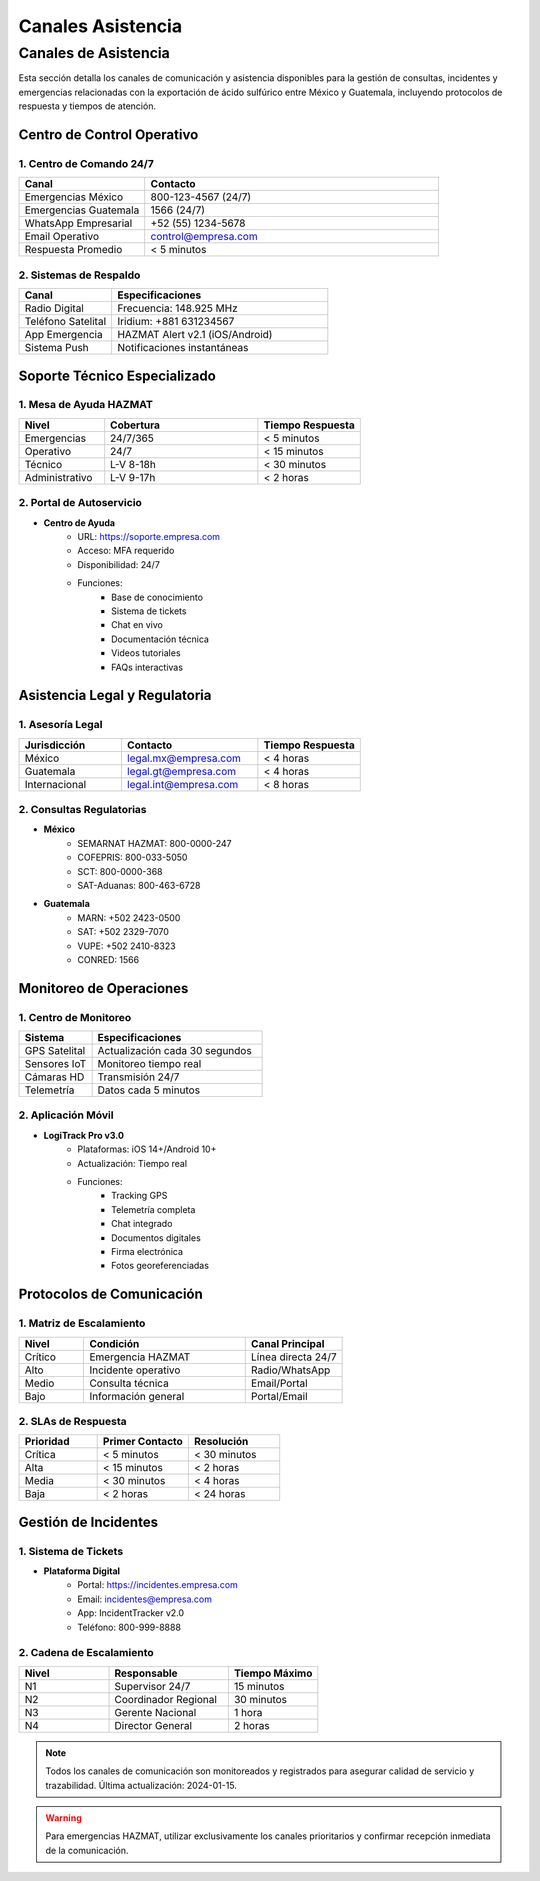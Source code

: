 .. _canales_asistencia:

===================
Canales Asistencia
===================

.. meta::
   :description: Canales de asistencia y comunicación para la exportación de ácido sulfúrico
   :keywords: canales, asistencia, comunicación, soporte, ayuda, contacto, HAZMAT, emergencias, monitoreo

Canales de Asistencia
===================

Esta sección detalla los canales de comunicación y asistencia disponibles para la gestión de consultas, incidentes y emergencias relacionadas con la exportación de ácido sulfúrico entre México y Guatemala, incluyendo protocolos de respuesta y tiempos de atención.

Centro de Control Operativo
------------------------

1. Centro de Comando 24/7
~~~~~~~~~~~~~~~~~~~~~

.. list-table::
   :header-rows: 1
   :widths: 30 70

   * - Canal
     - Contacto
   * - Emergencias México
     - 800-123-4567 (24/7)
   * - Emergencias Guatemala
     - 1566 (24/7)
   * - WhatsApp Empresarial
     - +52 (55) 1234-5678
   * - Email Operativo
     - control@empresa.com
   * - Respuesta Promedio
     - < 5 minutos

2. Sistemas de Respaldo
~~~~~~~~~~~~~~~~~~~

.. list-table::
   :header-rows: 1
   :widths: 30 70

   * - Canal
     - Especificaciones
   * - Radio Digital
     - Frecuencia: 148.925 MHz
   * - Teléfono Satelital
     - Iridium: +881 631234567
   * - App Emergencia
     - HAZMAT Alert v2.1 (iOS/Android)
   * - Sistema Push
     - Notificaciones instantáneas

Soporte Técnico Especializado
--------------------------

1. Mesa de Ayuda HAZMAT
~~~~~~~~~~~~~~~~~~~

.. list-table::
   :header-rows: 1
   :widths: 25 45 30

   * - Nivel
     - Cobertura
     - Tiempo Respuesta
   * - Emergencias
     - 24/7/365
     - < 5 minutos
   * - Operativo
     - 24/7
     - < 15 minutos
   * - Técnico
     - L-V 8-18h
     - < 30 minutos
   * - Administrativo
     - L-V 9-17h
     - < 2 horas

2. Portal de Autoservicio
~~~~~~~~~~~~~~~~~~~~~

- **Centro de Ayuda**
    * URL: https://soporte.empresa.com
    * Acceso: MFA requerido
    * Disponibilidad: 24/7
    * Funciones:
        - Base de conocimiento
        - Sistema de tickets
        - Chat en vivo
        - Documentación técnica
        - Videos tutoriales
        - FAQs interactivas

Asistencia Legal y Regulatoria
---------------------------

1. Asesoría Legal
~~~~~~~~~~~~~~

.. list-table::
   :header-rows: 1
   :widths: 30 40 30

   * - Jurisdicción
     - Contacto
     - Tiempo Respuesta
   * - México
     - legal.mx@empresa.com
     - < 4 horas
   * - Guatemala
     - legal.gt@empresa.com
     - < 4 horas
   * - Internacional
     - legal.int@empresa.com
     - < 8 horas

2. Consultas Regulatorias
~~~~~~~~~~~~~~~~~~~~~

- **México**
    * SEMARNAT HAZMAT: 800-0000-247
    * COFEPRIS: 800-033-5050
    * SCT: 800-0000-368
    * SAT-Aduanas: 800-463-6728

- **Guatemala**
    * MARN: +502 2423-0500
    * SAT: +502 2329-7070
    * VUPE: +502 2410-8323
    * CONRED: 1566

Monitoreo de Operaciones
---------------------

1. Centro de Monitoreo
~~~~~~~~~~~~~~~~~~

.. list-table::
   :header-rows: 1
   :widths: 30 70

   * - Sistema
     - Especificaciones
   * - GPS Satelital
     - Actualización cada 30 segundos
   * - Sensores IoT
     - Monitoreo tiempo real
   * - Cámaras HD
     - Transmisión 24/7
   * - Telemetría
     - Datos cada 5 minutos

2. Aplicación Móvil
~~~~~~~~~~~~~~~

- **LogiTrack Pro v3.0**
    * Plataformas: iOS 14+/Android 10+
    * Actualización: Tiempo real
    * Funciones:
        - Tracking GPS
        - Telemetría completa
        - Chat integrado
        - Documentos digitales
        - Firma electrónica
        - Fotos georeferenciadas

Protocolos de Comunicación
-----------------------

1. Matriz de Escalamiento
~~~~~~~~~~~~~~~~~~~~~

.. list-table::
   :header-rows: 1
   :widths: 20 50 30

   * - Nivel
     - Condición
     - Canal Principal
   * - Crítico
     - Emergencia HAZMAT
     - Línea directa 24/7
   * - Alto
     - Incidente operativo
     - Radio/WhatsApp
   * - Medio
     - Consulta técnica
     - Email/Portal
   * - Bajo
     - Información general
     - Portal/Email

2. SLAs de Respuesta
~~~~~~~~~~~~~~~~

.. list-table::
   :header-rows: 1
   :widths: 30 35 35

   * - Prioridad
     - Primer Contacto
     - Resolución
   * - Crítica
     - < 5 minutos
     - < 30 minutos
   * - Alta
     - < 15 minutos
     - < 2 horas
   * - Media
     - < 30 minutos
     - < 4 horas
   * - Baja
     - < 2 horas
     - < 24 horas

Gestión de Incidentes
------------------

1. Sistema de Tickets
~~~~~~~~~~~~~~~~~

- **Plataforma Digital**
    * Portal: https://incidentes.empresa.com
    * Email: incidentes@empresa.com
    * App: IncidentTracker v2.0
    * Teléfono: 800-999-8888

2. Cadena de Escalamiento
~~~~~~~~~~~~~~~~~~~~~

.. list-table::
   :header-rows: 1
   :widths: 30 40 30

   * - Nivel
     - Responsable
     - Tiempo Máximo
   * - N1
     - Supervisor 24/7
     - 15 minutos
   * - N2
     - Coordinador Regional
     - 30 minutos
   * - N3
     - Gerente Nacional
     - 1 hora
   * - N4
     - Director General
     - 2 horas

.. note::
   Todos los canales de comunicación son monitoreados y registrados para asegurar
   calidad de servicio y trazabilidad. Última actualización: 2024-01-15.

.. warning::
   Para emergencias HAZMAT, utilizar exclusivamente los canales prioritarios
   y confirmar recepción inmediata de la comunicación.
